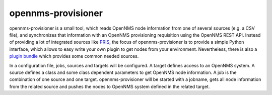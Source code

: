 opennms-provisioner
===================
opennms-provisioner is a small tool, which reads OpenNMS node information from one of several sources (e.g. a CSV file), 
and synchronizes that information with an OpenNMS provisioning requisition using the OpenNMS REST API. Instead of 
providing a lot of integrated sources like `PRIS <https://docs.opennms.org/pris/branches/master/pris/pris.html>`_, 
the focus of opennms-provisioner is to provide a simple Python interface, which allows to easy write your own plugin 
to get nodes from your environment. Nevertheless, there is also a `plugin bundle <https://github.com/michael-batz/opennms-provisioner-plugins>`_ 
which provides some common needed sources.

In a configuration file, jobs, sources and targets will be configured. A target defines access to an OpenNMS system. 
A source defines a class and some class dependent parameters to get OpenNMS node information. A job is the combination 
of one source and one target. opennms-provisioner will be started with a jobname, gets all node information from the 
related source and pushes the nodes to OpenNMS system defined in the related target.
